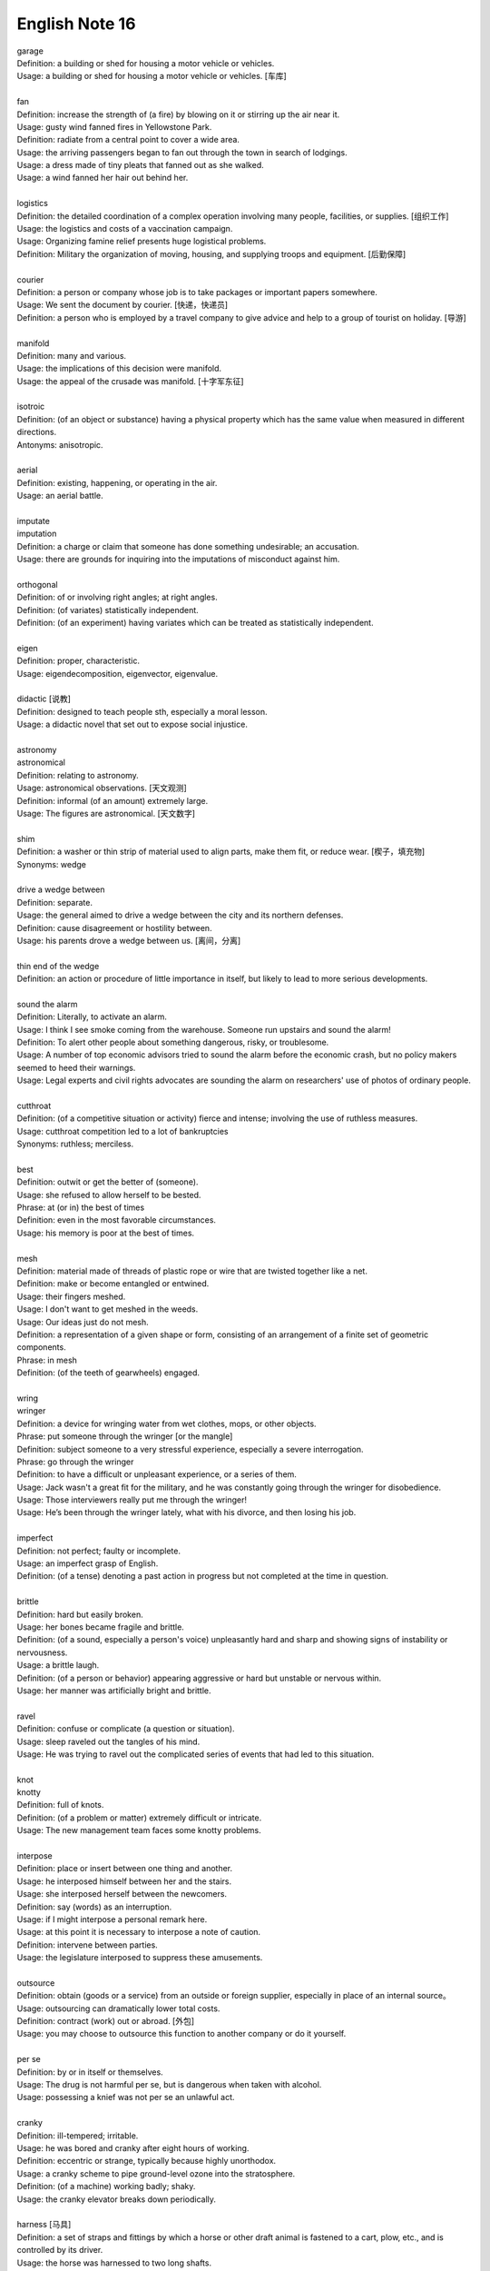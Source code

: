 ***************
English Note 16
***************

| garage
| Definition: a building or shed for housing a motor vehicle or vehicles.
| Usage: a building or shed for housing a motor vehicle or vehicles. [车库]
| 
| fan
| Definition: increase the strength of (a fire) by blowing on it or stirring up the air near it.
| Usage: gusty wind fanned fires in Yellowstone Park.
| Definition: radiate from a central point to cover a wide area.
| Usage: the arriving passengers began to fan out through the town in search of lodgings.
| Usage: a dress made of tiny pleats that fanned out as she walked.
| Usage: a wind fanned her hair out behind her.
| 
| logistics
| Definition: the detailed coordination of a complex operation involving many people, facilities, or supplies. [组织工作]
| Usage: the logistics and costs of a vaccination campaign.
| Usage: Organizing famine relief presents huge logistical problems. 
| Definition: Military the organization of moving, housing, and supplying troops and equipment. [后勤保障]
| 
| courier
| Definition: a person or company  whose job is to take packages or important papers somewhere.
| Usage: We sent the document by courier. [快递，快递员]
| Definition: a person who is employed by a travel company to give advice and help to a group of tourist on holiday. [导游]
| 
| manifold
| Definition: many and various.
| Usage: the implications of this decision were manifold.
| Usage: the appeal of the crusade was manifold. [十字军东征]
| 
| isotroic
| Definition: (of an object or substance) having a physical property which has the same value when measured in different directions.
| Antonyms: anisotropic.
| 
| aerial
| Definition: existing, happening, or operating in the air.
| Usage: an aerial battle.
| 
| imputate
| imputation
| Definition: a charge or claim that someone has done something undesirable; an accusation.
| Usage: there are grounds for inquiring into the imputations of misconduct against him.
| 
| orthogonal
| Definition: of or involving right angles; at right angles.
| Definition: (of variates) statistically independent.
| Definition: (of an experiment) having variates which can be treated as statistically independent.
| 
| eigen
| Definition: proper, characteristic.
| Usage: eigendecomposition, eigenvector, eigenvalue.
| 
| didactic [说教]
| Definition: designed to teach people sth, especially a moral lesson.
| Usage: a didactic novel that set out to expose social injustice.
| 
| astronomy
| astronomical
| Definition: relating to astronomy.
| Usage: astronomical observations. [天文观测]
| Definition: informal (of an amount) extremely large.
| Usage: The figures are astronomical. [天文数字]
| 
| shim
| Definition: a washer or thin strip of material used to align parts, make them fit, or reduce wear. [楔子，填充物]
| Synonyms: wedge
| 
| drive a wedge between
| Definition: separate.
| Usage: the general aimed to drive a wedge between the city and its northern defenses.
| Definition: cause disagreement or hostility between.
| Usage: his parents drove a wedge between us. [离间，分离]
| 
| thin end of the wedge
| Definition: an action or procedure of little importance in itself, but likely to lead to more serious developments.
| 
| sound the alarm
| Definition: Literally, to activate an alarm. 
| Usage: I think I see smoke coming from the warehouse. Someone run upstairs and sound the alarm!
| Definition: To alert other people about something dangerous, risky, or troublesome. 
| Usage: A number of top economic advisors tried to sound the alarm before the economic crash, but no policy makers seemed to heed their warnings.
| Usage: Legal experts and civil rights advocates are sounding the alarm on researchers' use of photos of ordinary people.
| 
| cutthroat
| Definition: (of a competitive situation or activity) fierce and intense; involving the use of ruthless measures.
| Usage: cutthroat competition led to a lot of bankruptcies
| Synonyms: ruthless; merciless.
| 
| best
| Definition: outwit or get the better of (someone).
| Usage: she refused to allow herself to be bested.
| Phrase: at (or in) the best of times
| Definition: even in the most favorable circumstances.
| Usage: his memory is poor at the best of times.
| 
| mesh
| Definition: material made of threads of plastic rope or wire that are twisted together like a net.
| Definition: make or become entangled or entwined.
| Usage: their fingers meshed.
| Usage: I don't want to get meshed in the weeds.
| Usage: Our ideas just do not mesh.
| Definition: a representation of a given shape or form, consisting of an arrangement of a finite set of geometric components.
| Phrase: in mesh
| Definition: (of the teeth of gearwheels) engaged.
| 
| wring
| wringer
| Definition: a device for wringing water from wet clothes, mops, or other objects.
| Phrase: put someone through the wringer [or the mangle]
| Definition: subject someone to a very stressful experience, especially a severe interrogation.
| Phrase: go through the wringer 
| Definition: to have a difficult or unpleasant experience, or a series of them.
| Usage: Jack wasn't a great fit for the military, and he was constantly going through the wringer for disobedience.
| Usage: Those interviewers really put me through the wringer!
| Usage: He’s been through the wringer lately, what with his divorce, and then losing his job.
| 
| imperfect
| Definition: not perfect; faulty or incomplete.
| Usage: an imperfect grasp of English.
| Definition: (of a tense) denoting a past action in progress but not completed at the time in question.
| 
| brittle
| Definition: hard but easily broken.
| Usage: her bones became fragile and brittle.
| Definition: (of a sound, especially a person's voice) unpleasantly hard and sharp and showing signs of instability or nervousness.
| Usage: a brittle laugh.
| Definition: (of a person or behavior) appearing aggressive or hard but unstable or nervous within.
| Usage: her manner was artificially bright and brittle.
| 
| ravel
| Definition: confuse or complicate (a question or situation).
| Usage: sleep raveled out the tangles of his mind.
| Usage: He was trying to ravel out the complicated series of events that had led to this situation. 
| 
| knot
| knotty
| Definition: full of knots.
| Definition: (of a problem or matter) extremely difficult or intricate.
| Usage: The new management team faces some knotty problems.
| 
| interpose
| Definition: place or insert between one thing and another.
| Usage: he interposed himself between her and the stairs.
| Usage: she interposed herself between the newcomers.
| Definition: say (words) as an interruption.
| Usage: if I might interpose a personal remark here.
| Usage: at this point it is necessary to interpose a note of caution.
| Definition: intervene between parties.
| Usage: the legislature interposed to suppress these amusements.
| 
| outsource
| Definition: obtain (goods or a service) from an outside or foreign supplier, especially in place of an internal source。
| Usage: outsourcing can dramatically lower total costs.
| Definition: contract (work) out or abroad. [外包]
| Usage: you may choose to outsource this function to another company or do it yourself.
| 
| per se
| Definition: by or in itself or themselves.
| Usage: The drug is not harmful per se, but is dangerous when taken with alcohol. 
| Usage: possessing a knief was not per se an unlawful act.
| 
| cranky
| Definition: ill-tempered; irritable.
| Usage: he was bored and cranky after eight hours of working.
| Definition: eccentric or strange, typically because highly unorthodox.
| Usage: a cranky scheme to pipe ground-level ozone into the stratosphere.
| Definition: (of a machine) working badly; shaky.
| Usage: the cranky elevator breaks down periodically.
| 
| harness [马具]
| Definition: a set of straps and fittings by which a horse or other draft animal is fastened to a cart, plow, etc., and is controlled by its driver.
| Usage: the horse was harnessed to two long shafts.
| Definition: control and make use of (natural resources), especially to produce energy.
| Usage: attempts to harness solar energy. 
| Usage: projects that harness the creativity of those living in the ghetto.
| Phrase: in harness
| Definition: (of a horse or other animal) used for driving or draft work.
| Definition: in the routine of daily work.
| Usage: a man who died in harness far beyond the normal age of retirement. [过劳死]
| Usage: working closely with someone to achieve something.
| Usage: local and central government should work in harness.
| 
| ghetto [少数民族居住区]
| Definition: a part of a city, especially a slum area, occupied by a minority group or groups.
| Usage: The south coast of Spain has become something of a tourist ghetto. 
|
| stale
| Definition: (of food) no longer fresh and plesant to eat.
| Definition: no longer new and interesting.
| Usage: Their marriage has gone stale.
| Definition: (of a person) no longer able to perform well or creatively because of having done something for too long.
| Usage: a top executive tends to get stale.
| 
| intermittent
| Definition: occurring at irregular intervals; not continuous or steady.
| Usage: intermittent rain. [阵雨]

.. figure:: images/circular_agriculture_fields.jpg

    Crop Circle [麦田怪圈]

.. image:: images/fanned_hair.jpg
.. figure:: images/swing.jpg

    Swing [秋千]

.. figure:: images/water_wheel.jpg

    Water wheel [水车]